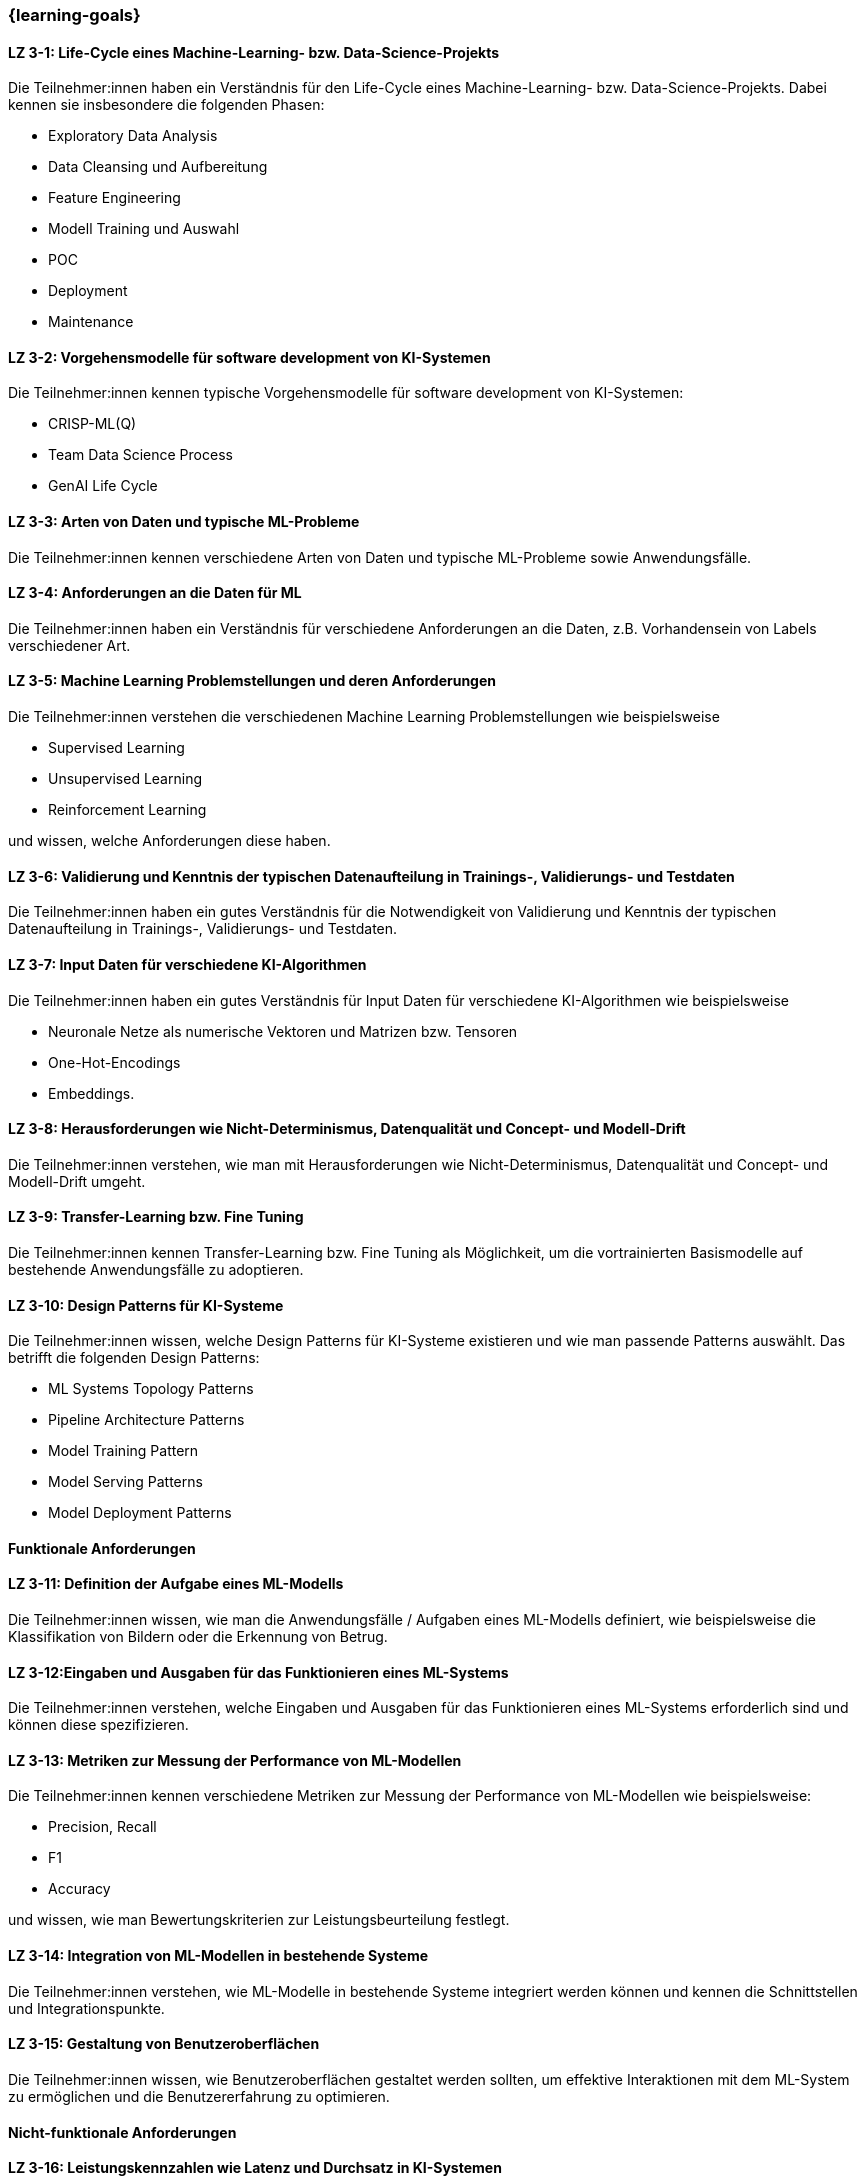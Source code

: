 === {learning-goals}

// tag::DE[]


[[LZ-3-1]]
==== LZ 3-1: Life-Cycle eines Machine-Learning- bzw. Data-Science-Projekts

Die Teilnehmer:innen haben ein Verständnis für den Life-Cycle eines Machine-Learning- bzw. Data-Science-Projekts. Dabei kennen sie insbesondere die folgenden Phasen:

* Exploratory Data Analysis
* Data Cleansing und Aufbereitung
* Feature Engineering
* Modell Training und Auswahl
* POC
* Deployment
* Maintenance

[[LZ-3-2]]
==== LZ 3-2: Vorgehensmodelle für software development von KI-Systemen

Die Teilnehmer:innen kennen typische Vorgehensmodelle für software development von KI-Systemen:

* CRISP-ML(Q)
* Team Data Science Process
* GenAI Life Cycle

[[LZ-3-3]]
==== LZ 3-3: Arten von Daten und typische ML-Probleme

Die Teilnehmer:innen kennen verschiedene Arten von Daten und typische ML-Probleme sowie Anwendungsfälle.

[[LZ-3-4]]
==== LZ 3-4: Anforderungen an die Daten für ML

Die Teilnehmer:innen haben ein Verständnis für verschiedene Anforderungen an die Daten, z.B. Vorhandensein von Labels verschiedener Art.

[[LZ-3-5]]
==== LZ 3-5: Machine Learning Problemstellungen und deren Anforderungen

Die Teilnehmer:innen verstehen die verschiedenen Machine Learning Problemstellungen wie beispielsweise

* Supervised Learning
* Unsupervised Learning
* Reinforcement Learning 

und wissen, welche Anforderungen diese haben.

[[LZ-3-6]]
==== LZ 3-6: Validierung und Kenntnis der typischen Datenaufteilung in Trainings-, Validierungs- und Testdaten

Die Teilnehmer:innen haben ein gutes Verständnis für die Notwendigkeit von Validierung und Kenntnis der typischen Datenaufteilung in Trainings-, Validierungs- und Testdaten.

[[LZ-3-7]]
==== LZ 3-7: Input Daten für verschiedene KI-Algorithmen 

Die Teilnehmer:innen haben ein gutes Verständnis für Input Daten für verschiedene KI-Algorithmen wie beispielsweise 

* Neuronale Netze als numerische Vektoren und Matrizen bzw. Tensoren 
* One-Hot-Encodings
* Embeddings.

[[LZ-3-8]]
==== LZ 3-8: Herausforderungen wie Nicht-Determinismus, Datenqualität und Concept- und Modell-Drift

Die Teilnehmer:innen verstehen, wie man mit Herausforderungen wie Nicht-Determinismus, Datenqualität und Concept- und Modell-Drift umgeht.

[[LZ-3-9]]
==== LZ 3-9: Transfer-Learning bzw. Fine Tuning 

Die Teilnehmer:innen kennen Transfer-Learning bzw. Fine Tuning als Möglichkeit, um die vortrainierten Basismodelle auf bestehende Anwendungsfälle zu adoptieren.

[[LZ-3-10]]
==== LZ 3-10: Design Patterns für KI-Systeme

Die Teilnehmer:innen wissen, welche Design Patterns für KI-Systeme existieren und wie man passende Patterns auswählt. Das betrifft die folgenden Design Patterns:

* ML Systems Topology Patterns
* Pipeline Architecture Patterns
* Model Training Pattern
* Model Serving Patterns
* Model Deployment Patterns

==== Funktionale Anforderungen

[[LZ-3-11]]
==== LZ 3-11: Definition der Aufgabe eines ML-Modells 

Die Teilnehmer:innen wissen, wie man die Anwendungsfälle / Aufgaben eines ML-Modells definiert, wie beispielsweise die 
Klassifikation von Bildern oder die Erkennung von Betrug.


[[LZ-3-12]]
==== LZ 3-12:Eingaben und Ausgaben für das Funktionieren eines ML-Systems

Die Teilnehmer:innen verstehen, welche Eingaben und Ausgaben für das Funktionieren eines ML-Systems erforderlich sind und können diese spezifizieren.

[[LZ-3-13]]
==== LZ 3-13: Metriken zur Messung der Performance von ML-Modellen

Die Teilnehmer:innen kennen verschiedene Metriken zur Messung der Performance von ML-Modellen wie beispielsweise:

* Precision, Recall
* F1
* Accuracy

und wissen, wie man Bewertungskriterien zur Leistungsbeurteilung festlegt.

[[LZ-3-14]]
==== LZ 3-14: Integration von ML-Modellen in bestehende Systeme

Die Teilnehmer:innen verstehen, wie ML-Modelle in bestehende Systeme integriert werden können und kennen die Schnittstellen und Integrationspunkte.

[[LZ-3-15]]
==== LZ 3-15: Gestaltung von Benutzeroberflächen

Die Teilnehmer:innen wissen, wie Benutzeroberflächen gestaltet werden sollten, um effektive Interaktionen mit dem ML-System zu ermöglichen und die Benutzererfahrung zu optimieren.

==== Nicht-funktionale Anforderungen

[[LZ-3-16]]
==== LZ 3-16: Leistungskennzahlen wie Latenz und Durchsatz in KI-Systemen

Die Teilnehmer:innen verstehen die Bedeutung von Leistungskennzahlen wie Latenz und Durchsatz in KI-Systemen und wissen, 
wie diese optimiert werden können.

[[LZ-3-17]]
==== LZ 3-17: Skalierbarkeit auf erhöhte Datenmengen 

Die Teilnehmer:innen verstehen die Bedeutung der Skalierbarkeit auf erhöhte Datenmengen und wissen, 
wie man KI-Systeme entwickelt, die mit steigenden Datenvolumen umgehen können, ohne an Leistung zu verlieren.

[[LZ-3-18]]
==== LZ 3-18: Verstehen, was Robustheit in KI-Systemen bedeutet, und können Strategien zur Erhöhung der Robustheit in verschiedenen Anwendungskontexten anwenden.

Die Teilnehmer:innen haben  Verständnis davon, was Robustheit in KI-Systemen bedeutet, 
und können Strategien zur Erhöhung der Robustheit in verschiedenen Anwendungskontexten anwenden.


[[LZ-3-19]]
==== LZ 3-19: Zuverlässigkeit und Verfügbarkeit von KI-Systemen

Die Teilnehmer:innen verstehen die Konzepte der Zuverlässigkeit und Verfügbarkeit und wissen, wie sie KI-Systeme bauen, die stabil und konstant verfügbar sind.

[[LZ-3-20]]
==== LZ 3-20: Reproduzierbarkeit und Prüfbarkeit von KI-Ergebnisse

Die Teilnehmer:innen wissen, wie wichtig es ist, dass KI-Ergebnisse reproduzierbar und prüfbar sind, und wissen, welche Methoden zur Sicherstellung dieser Eigenschaften eingesetzt werden können.

[[LZ-3-21]]
==== LZ 3-21: Anforderungen an Sicherheit, Datenschutz und Compliance

Die Teilnehmer:innen kennen die Anforderungen an Sicherheit, Datenschutz und Compliance und wissen, wie diese in KI-Systemen umgesetzt werden.

[[LZ-3-22]]
==== LZ 3-22: Entwicklung von KI-Modellen und -Systeme

Die Teilnehmer:innen wissen, wie man KI-Modelle und -Systeme entwickelt, die ressourcenschonend arbeiten, 
indem sie Speicher, Rechenleistung und Speicherplatz effizient nutzen.

[[LZ-3-23]]
==== LZ 3-23: Erklärbarkeit und Interpretierbarkeit in KI-Systemen

Die Teilnehmer:innen verstehen die Bedeutung von Erklärbarkeit und Interpretierbarkeit in KI-Systemen und wissen, 
wie man diese sicherstellen kann, um Vertrauen und Transparenz zu fördern.


[[LZ-3-24]]
==== LZ 3-24: Bias in Daten und Modellen

Die Teilnehmer:innen wissen, wie Bias in Daten und Modellen erkannt und reduziert werden können, um Fairness und Gleichbehandlung in KI-Anwendungen sicherzustellen.

[[LZ-3-25]]
==== LZ 3-25: Fehlertoleranz in KI-Systemen 

Die Teilnehmer:innen kennen die Konzepte der Fehlertoleranz und können erläutern, wie KI-Systeme trotz Fehlern oder Störungen funktionsfähig bleiben.

// end::DE[]

// tag::EN[]
[[LG-3-1]]
==== LG 3-1: TBD
tbd.

[[LG-3-2]]
==== LG 3-2: TBD
tbd.
// end::EN[]
